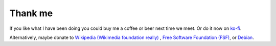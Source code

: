 Thank me
########

If you like what I have been doing you could buy me a coffee or beer
next time we meet.  Or do it now on `ko-fi
<https://ko-fi.com/carandraug>`__.

Alternatively, maybe donate to `Wikipedia (Wikimedia foundation
really) <https://donate.wikimedia.org/wiki/Ways_to_Give>`_ , `Free
Software Foundation (FSF)
<https://www.fsf.org/about/ways-to-donate>`_, or `Debian
<https://www.debian.org/donations>`_.
